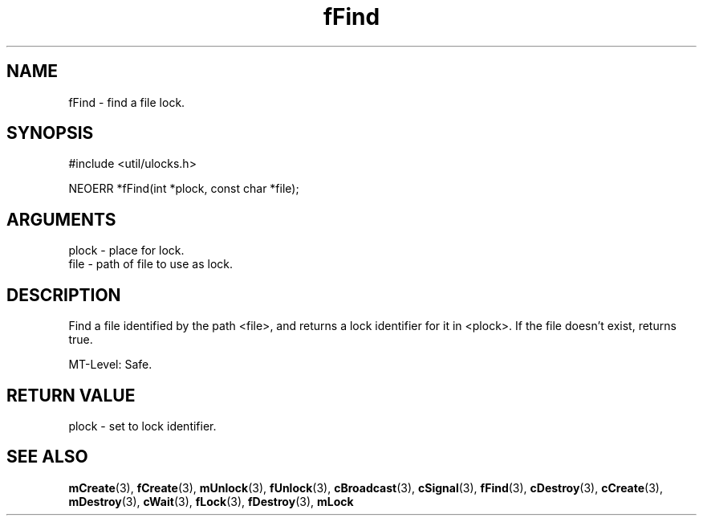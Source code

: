 .TH fFind 3 "12 July 2007" "ClearSilver" "util/ulocks.h"

.de Ss
.sp
.ft CW
.nf
..
.de Se
.fi
.ft P
.sp
..
.SH NAME
fFind  - find a file lock.
.SH SYNOPSIS
.Ss
#include <util/ulocks.h>
.Se
.Ss
NEOERR *fFind(int *plock, const char *file);

.Se

.SH ARGUMENTS
plock - place for lock.
.br
file - path of file to use as lock.

.SH DESCRIPTION
Find a file identified by the path <file>, and returns a 
lock identifier for it in <plock>.  If the file doesn't
exist, returns true.

MT-Level: Safe.

.SH "RETURN VALUE"
plock - set to lock identifier.

.SH "SEE ALSO"
.BR mCreate "(3), "fCreate "(3), "mUnlock "(3), "fUnlock "(3), "cBroadcast "(3), "cSignal "(3), "fFind "(3), "cDestroy "(3), "cCreate "(3), "mDestroy "(3), "cWait "(3), "fLock "(3), "fDestroy "(3), "mLock
